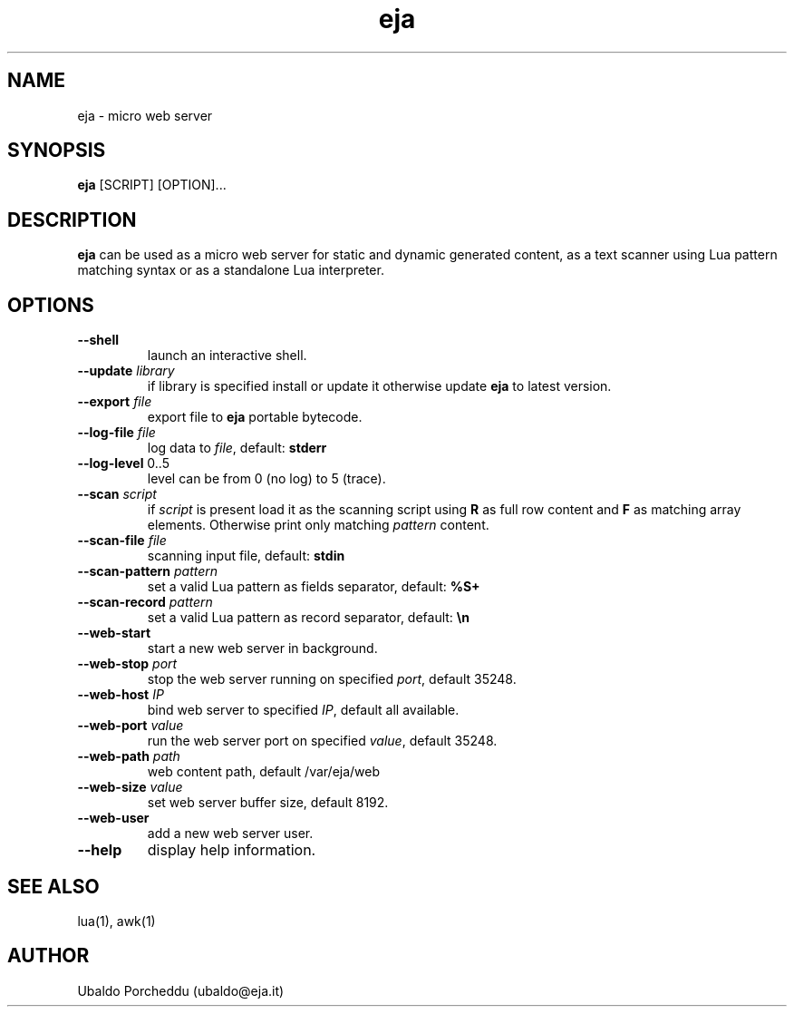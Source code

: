 .\" Manpage for eja.
.\" Contact ubaldo@eja.it to correct errors or typos.
.TH eja 1 
.SH NAME
eja - micro web server
.SH SYNOPSIS
\fBeja\fP [SCRIPT] [OPTION]...
.SH DESCRIPTION
\fBeja\fP can be used as a micro web server for static and dynamic generated
content, as a text scanner using Lua pattern matching syntax or as a
standalone Lua interpreter.

.SH OPTIONS

.TP
\fB--shell\fP
launch an interactive shell.

.TP
\fB--update\fP \fIlibrary\fP
if library is specified install or update it otherwise update \fBeja\fP to latest version.

.TP
\fB--export\fP \fIfile\fP
export file to \fBeja\fP portable bytecode.

.TP
\fB--log-file\fP \fIfile\fP
log data to \fIfile\fP, default: \fBstderr\fP

.TP
\fB--log-level\fP 0..5
level can be from 0 (no log) to 5 (trace).

.TP
\fB--scan\fP \fIscript\fP
if \fIscript\fP is present load it as the scanning script using \fBR\fP as full row content and \fBF\fP as matching array elements.
Otherwise print only matching \fIpattern\fP content.

.TP
\fB--scan-file\fP \fIfile\fP
scanning input file, default: \fBstdin\fP

.TP
\fB--scan-pattern\fP \fIpattern\fP
set a valid Lua pattern as fields separator, default: \fB%S+\fP

.TP
\fB--scan-record\fP \fIpattern\fP
set a valid Lua pattern as record separator, default: \fB\\n\fP

.TP
\fB--web-start\fP
start a new web server in background.

.TP
\fB--web-stop\fP \fIport\fP
stop the web server running on specified \fIport\fP, default 35248.

.TP
\fB--web-host\fP \fIIP\fP
bind web server to specified \fIIP\fP, default all available.

.TP
\fB--web-port\fP \fIvalue\fP
run the web server port on specified \fIvalue\fP, default 35248.

.TP
\fB--web-path\fP \fIpath\fP
web content path, default /var/eja/web

.TP
\fB--web-size\fP \fIvalue\fP
set web server buffer size, default 8192.

.TP
\fB--web-user\fP
add a new web server user.

.TP
\fB--help\fP
display help information.


.SH SEE ALSO
lua(1), awk(1)
.SH AUTHOR
Ubaldo Porcheddu (ubaldo@eja.it)